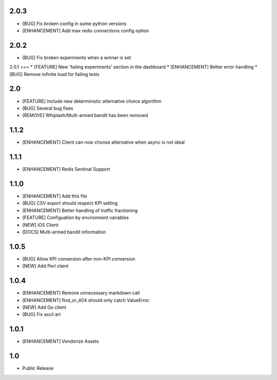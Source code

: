 2.0.3
=====
* [BUG] Fix broken config in some python versions
* [ENHANCEMENT] Add max redis connections config option

2.0.2
=====
* [BUG] Fix broken experiments when a winner is set

2.0.1
===
* [FEATURE] New 'failing experiments' section in the dashboard
* [ENHANCEMENT] Better error handling
* [BUG] Remove infinite load for failing tests

2.0
===
* [FEATURE] Include new deterministic alternative choice algorithm
* [BUG] Several bug fixes
* [REMOVE] Whiplash/Multi-armed bandit has been removed


1.1.2
=====
* [ENHANCEMENT] Client can now choose alternative when async is not ideal

1.1.1
=====
* [ENHANCEMENT] Redis Sentinal Support

1.1.0
=====
* [ENHANCEMENT] Add this file
* [BUG] CSV export should respect KPI setting
* [ENHANCEMENT] Better handling of traffic fractioning
* [FEATURE] Configuation by environment variables
* [NEW] iOS Client
* [DOCS] Multi-armed bandit information

1.0.5
=====
* [BUG] Allow KPI conversion after non-KPI conversion
* [NEW] Add Perl client

1.0.4
=====
* [ENHANCEMENT] Remove unnecessary markdown call
* [ENHANCEMENT] find_or_404 should only catch ValueError.
* [NEW] Add Go client
* [BUG] Fix ascii art

1.0.1
=====
* [ENHANCEMENT] Vendorize Assets

1.0
===
* Public Release
